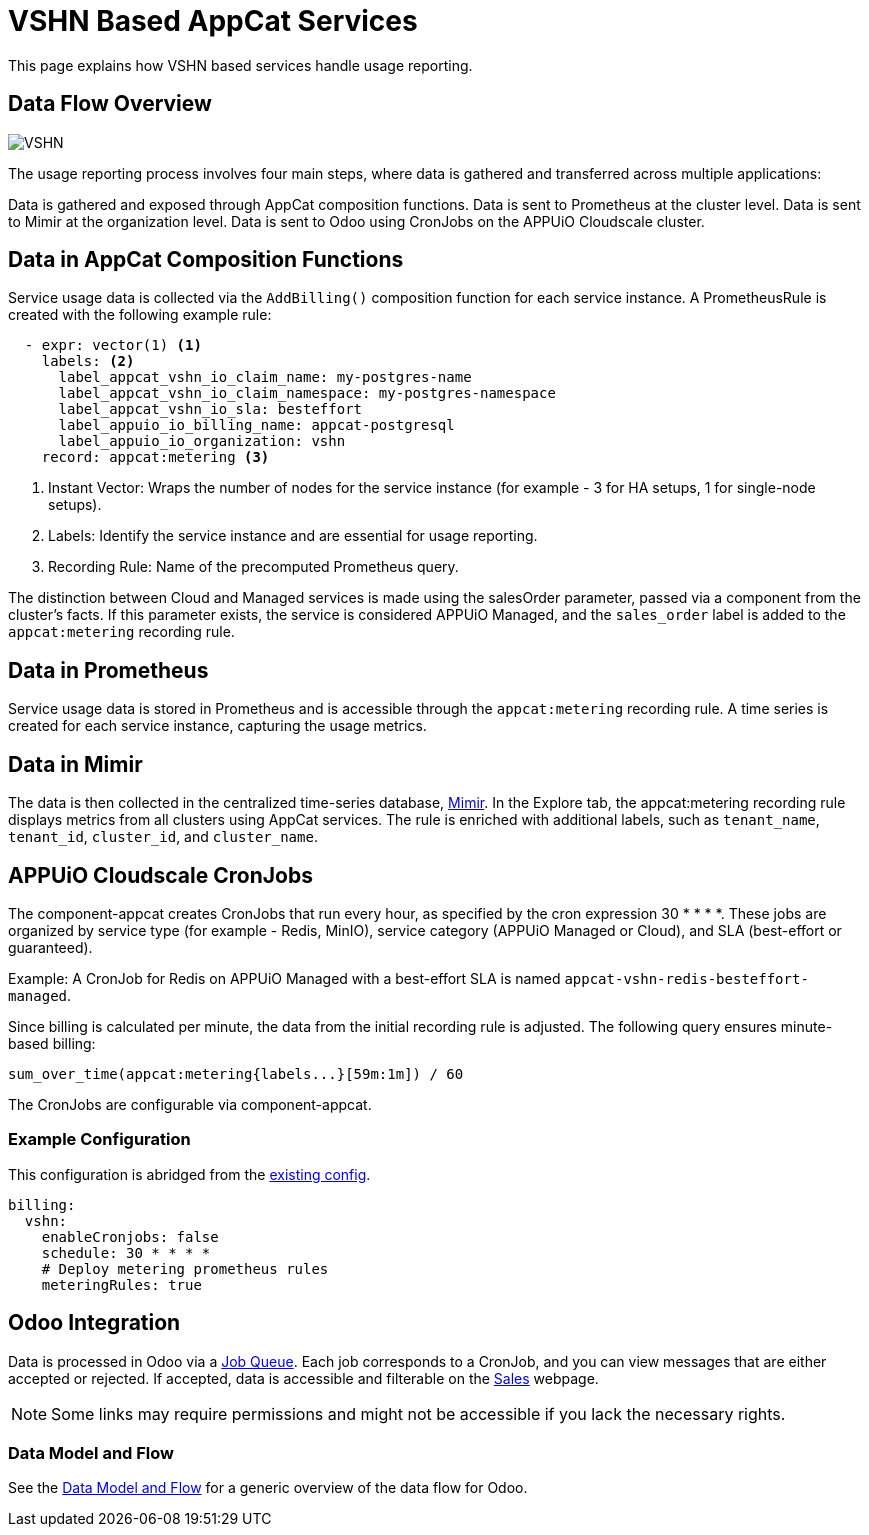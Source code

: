 = VSHN Based AppCat Services

This page explains how VSHN based services handle usage reporting.

== Data Flow Overview

image::vshn-based-billing-flow.svg[VSHN]

The usage reporting process involves four main steps, where data is gathered and transferred across multiple applications:

Data is gathered and exposed through AppCat composition functions.
Data is sent to Prometheus at the cluster level.
Data is sent to Mimir at the organization level.
Data is sent to Odoo using CronJobs on the APPUiO Cloudscale cluster.

== Data in AppCat Composition Functions

Service usage data is collected via the `AddBilling()` composition function for each service instance.
A PrometheusRule is created with the following example rule:

[code, yaml]
----
  - expr: vector(1) <1>
    labels: <2>
      label_appcat_vshn_io_claim_name: my-postgres-name
      label_appcat_vshn_io_claim_namespace: my-postgres-namespace
      label_appcat_vshn_io_sla: besteffort
      label_appuio_io_billing_name: appcat-postgresql
      label_appuio_io_organization: vshn
    record: appcat:metering <3>
----
<1> Instant Vector: Wraps the number of nodes for the service instance (for example - 3 for HA setups, 1 for single-node setups).
<2> Labels: Identify the service instance and are essential for usage reporting.
<3> Recording Rule: Name of the precomputed Prometheus query.

The distinction between Cloud and Managed services is made using the salesOrder parameter, passed via a component from the cluster's facts.
If this parameter exists, the service is considered APPUiO Managed, and the `sales_order` label is added to the `appcat:metering` recording rule.

== Data in Prometheus

Service usage data is stored in Prometheus and is accessible through the `appcat:metering` recording rule.
A time series is created for each service instance, capturing the usage metrics.

== Data in Mimir

The data is then collected in the centralized time-series database, https://insights.appuio.net/?orgId=1[Mimir].
In the Explore tab, the appcat:metering recording rule displays metrics from all clusters using AppCat services.
The rule is enriched with additional labels, such as `tenant_name`, `tenant_id`, `cluster_id`, and `cluster_name`.

== APPUiO Cloudscale CronJobs

The component-appcat creates CronJobs that run every hour, as specified by the cron expression 30 * * * *.
These jobs are organized by service type (for example - Redis, MinIO), service category (APPUiO Managed or Cloud), and SLA (best-effort or guaranteed).

Example: A CronJob for Redis on APPUiO Managed with a best-effort SLA is named `appcat-vshn-redis-besteffort-managed`.

Since billing is calculated per minute, the data from the initial recording rule is adjusted.
The following query ensures minute-based billing:

[code, yaml]
----
sum_over_time(appcat:metering{labels...}[59m:1m]) / 60
----

The CronJobs are configurable via component-appcat.

=== Example Configuration

This configuration is abridged from the https://github.com/vshn/component-appcat/blob/master/class/defaults.yml[existing config].

[code:yaml]
----
billing:
  vshn:
    enableCronjobs: false
    schedule: 30 * * * *
    # Deploy metering prometheus rules
    meteringRules: true
----

== Odoo Integration

Data is processed in Odoo via a https://central.vshn.ch/web#action=1172&model=queue_message.metered_usage&view_type=list&menu_id=587&cids=1[Job Queue].
Each job corresponds to a CronJob, and you can view messages that are either accepted or rejected.
If accepted, data is accessible and filterable on the https://central.vshn.ch/web#action=1171&model=vshn.metered.usage&view_type=list&menu_id=216&cids=1[Sales] webpage.

NOTE: Some links may require permissions and might not be accessible if you lack the necessary rights.

=== Data Model and Flow

See the https://docs.central.vshn.ch/metered-billing-data-flow.html[Data Model and Flow] for a generic overview of the data flow for Odoo.